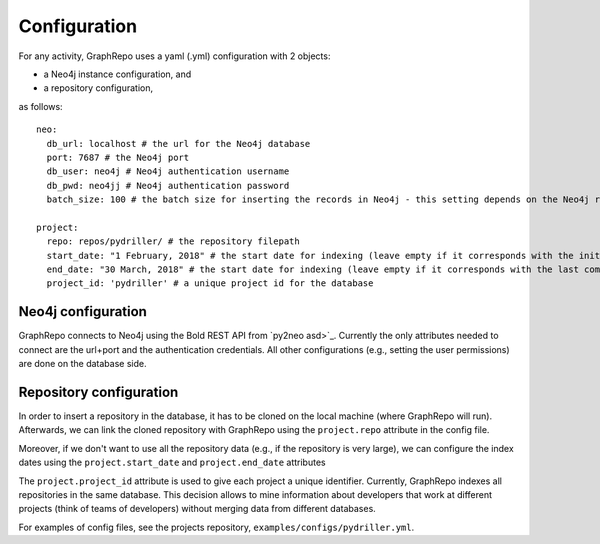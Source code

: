 .. _CONFIGURATION:

==================
Configuration
==================

For any activity, GraphRepo uses a yaml (.yml) configuration with 2 objects:

* a Neo4j instance configuration, and
* a repository configuration,

as follows::

    neo:
      db_url: localhost # the url for the Neo4j database
      port: 7687 # the Neo4j port
      db_user: neo4j # Neo4j authentication username
      db_pwd: neo4jj # Neo4j authentication password
      batch_size: 100 # the batch size for inserting the records in Neo4j - this setting depends on the Neo4j resources

    project:
      repo: repos/pydriller/ # the repository filepath
      start_date: "1 February, 2018" # the start date for indexing (leave empty if it corresponds with the initial start date of the project)
      end_date: "30 March, 2018" # the start date for indexing (leave empty if it corresponds with the last commit)
      project_id: 'pydriller' # a unique project id for the database


Neo4j configuration
===========

GraphRepo connects to Neo4j using the Bold REST API from `py2neo asd>`_.
Currently the only attributes needed to connect are the url+port and the authentication credentials.
All other configurations (e.g., setting the user permissions) are done on the database side.


Repository configuration
===========

In order to insert a repository in the database, it has to be cloned on the local machine (where GraphRepo will run).
Afterwards, we can link the cloned repository with GraphRepo using the ``project.repo`` attribute in the config file.

Moreover, if we don't want to use all the repository data (e.g., if the repository is very large), we can configure
the index dates using the ``project.start_date`` and ``project.end_date`` attributes

The ``project.project_id`` attribute is used to give each project a unique identifier.
Currently, GraphRepo indexes all repositories in the same database.
This decision allows to mine information about developers that work at different projects (think of teams of developers)
without merging data from different databases.


For examples of config files, see the projects repository, ``examples/configs/pydriller.yml``.






